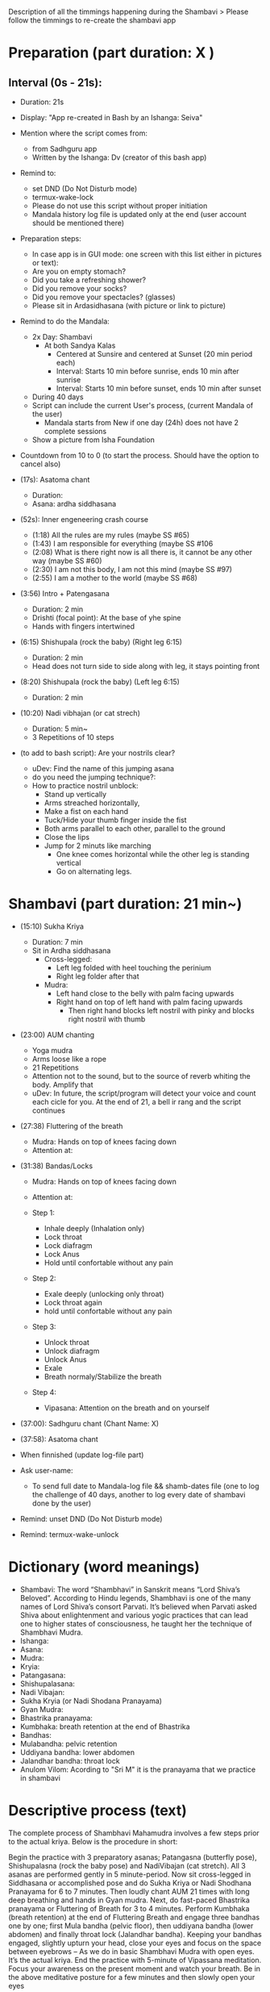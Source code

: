 # Title: Script to re-create shambavi as an app
# Description: It is following the timmings of the original video

Description of all the timmings happening during the Shambavi
 > Please follow the timmings to re-create the shambavi app
 
* Preparation (part duration: X )
** Interval (0s - 21s):
   - Duration: 21s 
   - Display: "App re-created in Bash by an Ishanga: Seiva"
   - Mention where the script comes from:
      - from Sadhguru app
      - Written by the Ishanga: Dv (creator of this bash app)
   - Remind to: 
      - set DND (Do Not Disturb mode)
      - termux-wake-lock
      - Please do not use this script without proper initiation
      - Mandala history log file is updated only at the end (user account should be mentioned there)
   - Preparation steps:
      - In case app is in GUI mode: one screen with this list either in pictures or text):
      - Are you on empty stomach?
      - Did you take a refreshing shower?
      - Did you remove your socks?
      - Did you remove your spectacles? (glasses)
      - Please sit in Ardasidhasana (with picture or link to picture)
   - Remind to do the Mandala:
      - 2x Day: Shambavi 
         - At both Sandya Kalas
            - Centered at Sunsire and centered at Sunset (20 min period each)
            - Interval: Starts 10 min before sunrise, ends 10 min after sunrise
            - Interval: Starts 10 min before sunset, ends 10 min after sunset
      - During 40 days
      - Script can include the current User's process, (current Mandala of the user)
         - Mandala starts from New if one day (24h) does not have 2 complete sessions
      - Show a picture from Isha Foundation
   - Countdown from 10 to 0 (to start the process. Should have the option to cancel also)

   - (17s): Asatoma chant
      - Duration: 
      - Asana: ardha siddhasana
	
   - (52s): Inner engeneering crash course
      - (1:18) All the rules are my rules (maybe SS #65)
      - (1:43) I am responsible for everything (maybe SS #106
      - (2:08) What is there right now is all there is, it cannot be any other way (maybe SS #60)
      - (2:30) I am not this body, I am not this mind (maybe SS #97)
      - (2:55) I am a mother to the world (maybe SS #68) 

   - (3:56) Intro + Patengasana 
      - Duration: 2 min
      - Drishti (focal point): At the base of yhe spine
      - Hands with fingers intertwined
	
   - (6:15) Shishupala (rock the baby) (Right leg 6:15)
      - Duration: 2 min
      - Head does not turn side to side along with leg, it stays pointing front

   - (8:20) Shishupala (rock the baby)  (Left leg 6:15)
      - Duration: 2 min
	
   - (10:20) Nadi vibhajan (or cat strech) 
      - Duration: 5 min~
      - 3 Repetitions of 10 steps

   - (to add to bash script): Are your nostrils clear? 
      - uDev: Find the name of this jumping asana
      - do you need the jumping technique?: 
      - How to practice nostril unblock:
         - Stand up vertically
         - Arms streached horizontally, 
         - Make a fist on each hand
         - Tuck/Hide your thumb finger inside the fist
         - Both arms parallel to each other, parallel to the ground
         - Close the lips
         - Jump for 2 minuts like marching
            - One knee comes horizontal while the other leg is standing vertical
            - Go on alternating legs.

* Shambavi (part duration: 21 min~)
   - (15:10) Sukha Kriya 
      - Duration: 7 min
      - Sit in Ardha siddhasana
         - Cross-legged:
            - Left leg folded with heel touching the perinium
            - Right leg folder after that
         - Mudra:
            - Left hand close to the belly with palm facing upwards
            - Right hand on top of left hand with palm facing upwards
               - Then right hand blocks left nostril with pinky and blocks right nostril with thumb

   - (23:00) AUM chanting 
      - Yoga mudra
      - Arms loose like a rope
      - 21 Repetitions
      - Attention not to the sound, but to the source of reverb whiting the body. Amplify that
      - uDev: In future, the script/program will detect your voice and count each cicle for you. At the end of 21, a bell ir rang and the script continues 

   - (27:38) Fluttering of the breath
      - Mudra: Hands on top of knees facing down
      - Attention at:

   - (31:38) Bandas/Locks
      - Mudra: Hands on top of knees facing down
      - Attention at:

      - Step 1:
         - Inhale deeply (Inhalation only)
         - Lock throat
         - Lock diafragm
         - Lock Anus
         - Hold until confortable without any pain
      - Step 2:
         - Exale deeply (unlocking only throat)
         - Lock throat again
         - hold until confortable without any pain
      - Step 3: 
         - Unlock throat
         - Unlock diafragm
         - Unlock Anus
         - Exale
         - Breath normaly/Stabilize the breath
      - Step 4:
         - Vipasana: Attention on the breath and on yourself
         
   - (37:00): Sadhguru chant (Chant Name: X)
   - (37:58): Asatoma chant

   * When finnished (update log-file part)
   - Ask user-name:
      - To send full date to Mandala-log file && shamb-dates file (one to log the challenge of 40 days, another to log every date of shambavi done by the user)
   - Remind: unset DND (Do Not Disturb mode)
   - Remind: termux-wake-unlock
  
* Dictionary (word meanings)
   - Shambavi: The word “Shambhavi” in Sanskrit means “Lord Shiva’s Beloved”. According to Hindu legends, Shambhavi is one of the many names of Lord Shiva’s consort Parvati. It’s believed when Parvati asked Shiva about enlightenment and various yogic practices that can lead one to higher states of consciousness, he taught her the technique of Shambhavi Mudra.
   - Ishanga: 
   - Asana:
   - Mudra:
   - Kryia:
   - Patangasana:
   - Shishupalasana:
   - Nadi Vibajan:
   - Sukha Kryia (or Nadi Shodana Pranayama)
   - Gyan Mudra:
   - Bhastrika pranayama:
   - Kumbhaka: breath retention at the end of Bhastrika
   - Bandhas:
   - Mulabandha: pelvic retention
   - Uddiyana bandha: lower abdomen
   - Jalandhar bandha: throat lock
   - Anulom Vilom: Acording to "Sri M" it is the pranayama that we practice in shambavi

* Descriptive process (text)
   The complete process of Shambhavi Mahamudra involves a few steps prior to the actual kriya. Below is the procedure in short:

   Begin the practice with 3 preparatory asanas; Patangasna (butterfly pose), Shishupalasna (rock the baby pose) and NadiVibajan (cat stretch). All 3 asanas are performed gently in 5 minute-period.     
   Now sit cross-legged in Siddhasana or accomplished pose and do Sukha Kriya or Nadi Shodhana Pranayama for 6 to 7 minutes. 
   Then loudly chant AUM 21 times with long deep breathing and hands in Gyan mudra. 
   Next, do fast-paced Bhastrika pranayama or Fluttering of Breath for 3 to 4 minutes.
   Perform Kumbhaka (breath retention) at the end of Fluttering Breath and engage three bandhas one by one; first Mula bandha (pelvic floor), then uddiyana bandha (lower abdomen) and finally throat lock (Jalandhar bandha).
   Keeping your bandhas engaged, slightly upturn your head, close your eyes and focus on the space between eyebrows – As we do in basic Shambhavi Mudra with open eyes. It’s the actual kriya. 
   End the practice with 5-minute of Vipassana meditation. Focus your awareness on the present moment and watch your breath. 
   Be in the above meditative posture for a few minutes and then slowly open your eyes

* Legenda
(maybe SS #65): means Shiva Sutra Number 65
